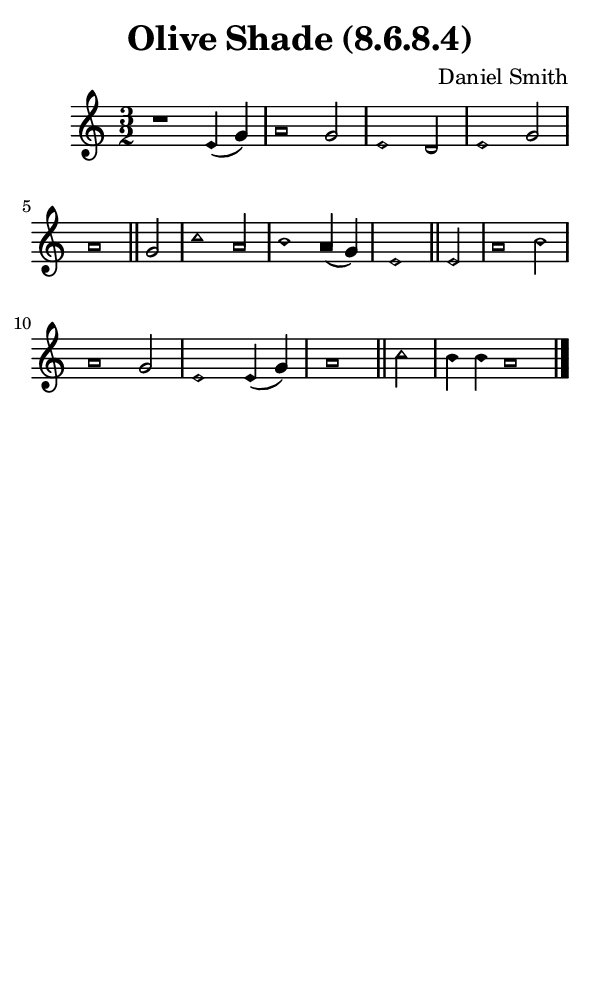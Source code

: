 \version "2.18.2"

#(set-global-staff-size 14)

\header {
  title=\markup {
    Olive Shade (8.6.8.4)
  }
  composer = \markup {
    Daniel Smith
  }
  tagline = ##f
}

sopranoMusic = {
  \aikenHeadsMinor
  \clef treble
  \key a \minor
  \autoBeamOff
  \time 3/2
  \relative c' {
    \set Score.tempoHideNote = ##t \tempo 4 = 120
    
    r1 e4( g) a1 g2 e1 d2 e1 g2 a1 \bar "||"
    g2 c1 a2 b1 a4( g) e1 \bar "||"
    e2 a1 b2 a1 g2 e1 e4( g) a1 \bar "||"
    c2 b4 b a1 \bar "|."
  }
}

#(set! paper-alist (cons '("phone" . (cons (* 3 in) (* 5 in))) paper-alist))

\paper {
  #(set-paper-size "phone")
}

\score {
  <<
    \new Staff {
      \new Voice {
	\sopranoMusic
      }
    }
  >>
}